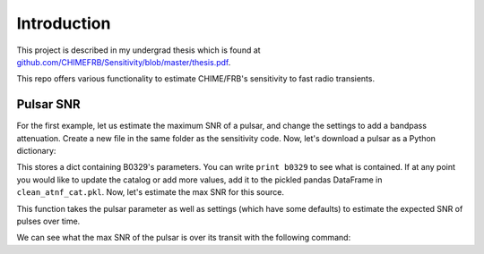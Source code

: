 .. _introduction::

Introduction
============

This project is described in my undergrad thesis
which is found at
`github.com/CHIMEFRB/Sensitivity/blob/master/thesis.pdf
<https://github.com/CHIMEFRB/Sensitivity/blob/master/thesis.pdf>`_.

This repo offers various functionality to estimate CHIME/FRB's
sensitivity to fast radio transients.

Pulsar SNR
----------

For the first example, let us estimate the maximum SNR
of a pulsar, and change the settings to add a bandpass attenuation.
Create a new file in the same folder as the sensitivity code.
Now, let's download a pulsar as a Python dictionary:

.. highlighting:: python
    
    from common_pulsars import get_pulsar
    
    b0329 = get_pulsar('B0329+54')


This stores a dict containing B0329's parameters. You
can write ``print b0329`` to see what is contained. If
at any point you would like to update the catalog or
add more values, add it to the pickled pandas DataFrame
in ``clean_atnf_cat.pkl``. Now, let's estimate the
max SNR for this source.

.. highlighting:: python

    from snr_estimator import expected_snr_curve_pulsar

    snr_over_time = expected_snr_curve_pulsar(b0329) #expected SNR of B0329


This function takes the pulsar parameter as well as settings
(which have some defaults) to estimate the expected SNR of
pulses over time.

We can see what the max SNR of the pulsar is
over its transit with the following command:

.. highlighting:: python

    max_snr = np.max(snr_over_time)
    print max_snr


